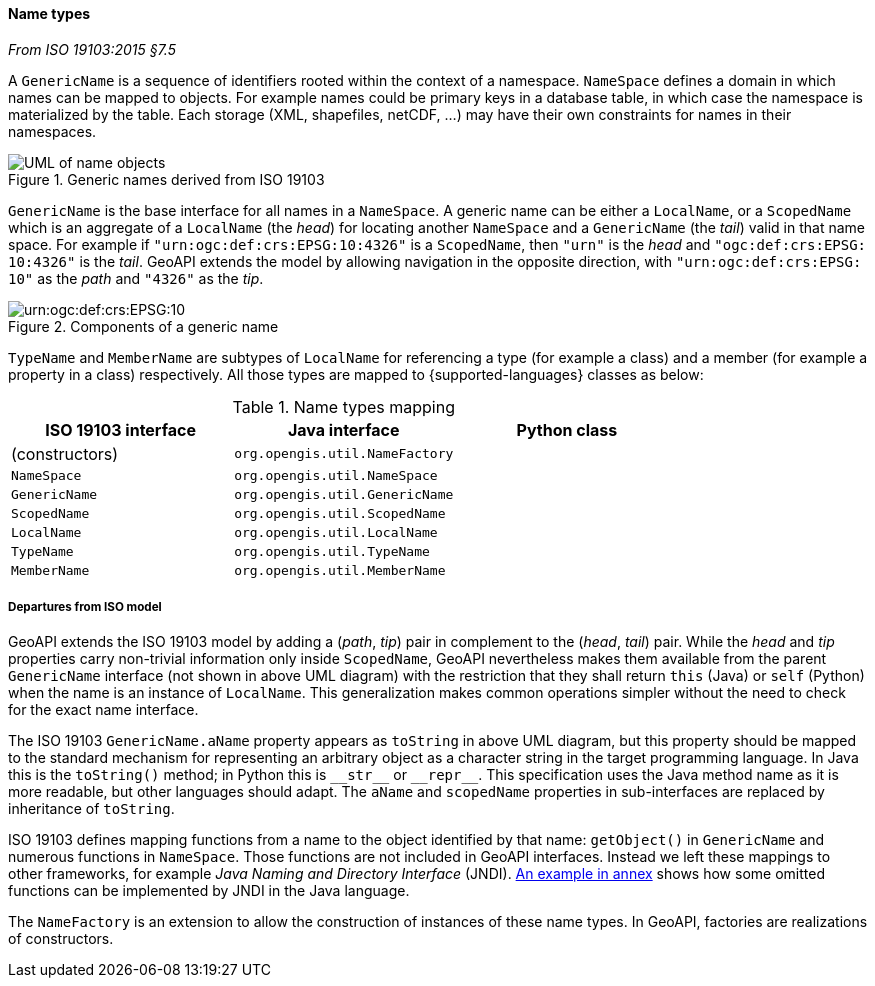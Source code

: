 [[generic-name]]
==== Name types
[.reference]_From ISO 19103:2015 §7.5_

A `GenericName` is a sequence of identifiers rooted within the context of a namespace.
`NameSpace` defines a domain in which names can be mapped to objects.
For example names could be primary keys in a database table,
in which case the namespace is materialized by the table.
Each storage (XML, shapefiles, netCDF, …) may have their own constraints for names in their namespaces.

.Generic names derived from ISO 19103
image::names.svg[UML of name objects]

`GenericName` is the base interface for all names in a `NameSpace`.
A generic name can be either a `LocalName`, or a `ScopedName` which is an aggregate of
a `LocalName` (the _head_) for locating another `NameSpace` and
a `GenericName` (the _tail_) valid in that name space.
For example if `"urn:​ogc:​def:​crs:​EPSG:​10:​4326"` is a `ScopedName`,
then `"urn"` is the _head_ and `"ogc:​def:​crs:​EPSG:​10:​4326"` is the _tail_.
GeoAPI extends the model by allowing navigation in the opposite direction,
with `"urn:​ogc:​def:​crs:​EPSG:​10"` as the _path_ and `"4326"` as the _tip_.

.Components of a generic name
image::path-components.svg["urn:​ogc:​def:​crs:​EPSG:​10" components]

`TypeName` and `MemberName` are subtypes of `LocalName`
for referencing a type (for example a class) and a member (for example a property in a class) respectively.
All those types are mapped to {supported-languages} classes as below:

.Name types mapping
[.compact, options="header"]
|=================================================================
|ISO 19103 interface |Java interface                 |Python class
|(constructors)      |`org.opengis.util.NameFactory` |
|`NameSpace`         |`org.opengis.util.NameSpace`   |
|`GenericName`       |`org.opengis.util.GenericName` |
|`ScopedName`        |`org.opengis.util.ScopedName`  |
|`LocalName`         |`org.opengis.util.LocalName`   |
|`TypeName`          |`org.opengis.util.TypeName`    |
|`MemberName`        |`org.opengis.util.MemberName`  |
|=================================================================


[[generic-name-departure]]
===== Departures from ISO model

GeoAPI extends the ISO 19103 model by adding a (_path_, _tip_) pair in complement to the (_head_, _tail_) pair.
While the _head_ and _tip_ properties carry non-trivial information only inside `ScopedName`,
GeoAPI nevertheless makes them available from the parent `GenericName` interface (not shown in above UML diagram)
with the restriction that they shall return `this` (Java) or `self` (Python) when the name is an instance of `LocalName`.
This generalization makes common operations simpler without the need to check for the exact name interface.

The ISO 19103 `GenericName.aName` property appears as `toString` in above UML diagram,
but this property should be mapped to the standard mechanism for representing an arbitrary object
as a character string in the target programming language.
In Java this is the `toString()` method;
in Python this is `+__str__+` or `+__repr__+`.
This specification uses the Java method name as it is more readable, but other languages should adapt.
The `aName` and `scopedName` properties in sub-interfaces are replaced by inheritance of `toString`.

ISO 19103 defines mapping functions from a name to the object identified by that name:
`getObject()` in `GenericName` and numerous functions in `NameSpace`.
Those functions are not included in GeoAPI interfaces.
Instead we left these mappings to other frameworks, for example _Java Naming and Directory Interface_ (JNDI).
<<JNDI,An example in annex>> shows how some omitted functions can be implemented by JNDI in the Java language.

The `NameFactory` is an extension to allow the construction of instances of these name types.
In GeoAPI, factories are realizations of constructors.
